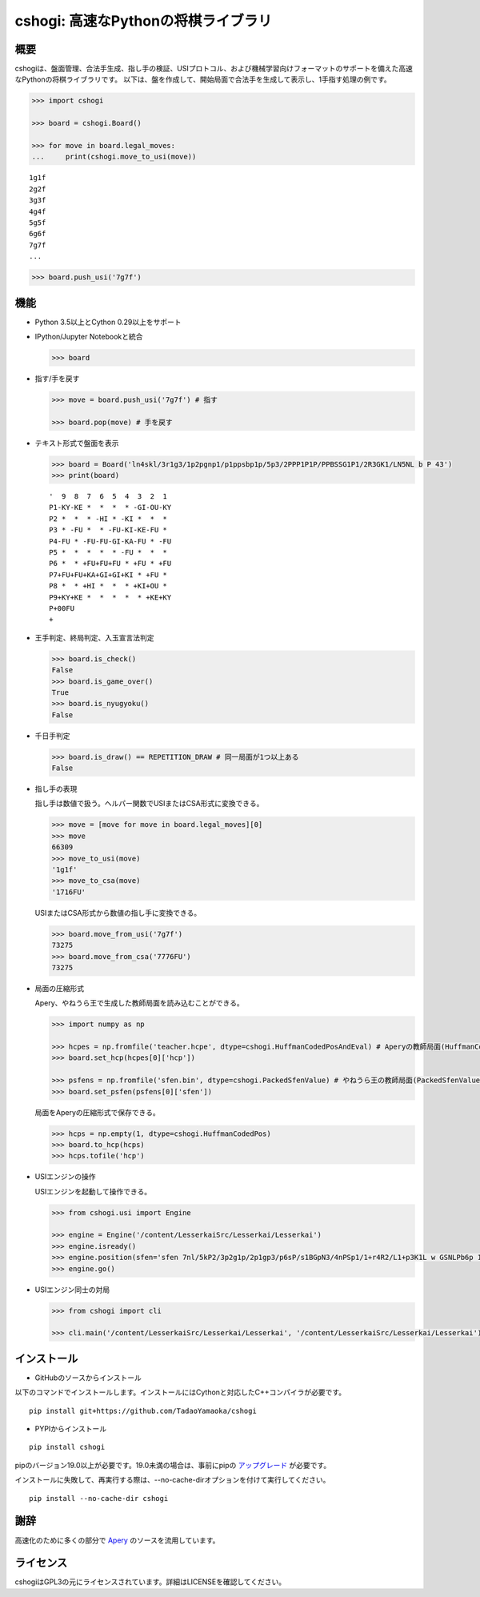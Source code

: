 cshogi: 高速なPythonの将棋ライブラリ
====================================
.. image:: https://img.shields.io/pypi/v/cshogi.svg
    :target: https://pypi.python.org/pypi/cshogi
    :alt: PyPI package

概要
----

cshogiは、盤面管理、合法手生成、指し手の検証、USIプロトコル、および機械学習向けフォーマットのサポートを備えた高速なPythonの将棋ライブラリです。
以下は、盤を作成して、開始局面で合法手を生成して表示し、1手指す処理の例です。

.. code:: python

    >>> import cshogi

    >>> board = cshogi.Board()

    >>> for move in board.legal_moves:
    ...     print(cshogi.move_to_usi(move))

::

    1g1f
    2g2f
    3g3f
    4g4f
    5g5f
    6g6f
    7g7f
    ...

.. code:: python

    >>> board.push_usi('7g7f')

機能
------

* Python 3.5以上とCython 0.29以上をサポート

* IPython/Jupyter Notebookと統合

  .. code:: python

      >>> board

  .. image:: https://raw.githubusercontent.com/wiki/TadaoYamaoka/cshogi/images/board.svg?sanitize=true

* 指す/手を戻す

  .. code:: python

      >>> move = board.push_usi('7g7f') # 指す

      >>> board.pop(move) # 手を戻す

* テキスト形式で盤面を表示

  .. code:: python

      >>> board = Board('ln4skl/3r1g3/1p2pgnp1/p1ppsbp1p/5p3/2PPP1P1P/PPBSSG1P1/2R3GK1/LN5NL b P 43')
      >>> print(board)

  ::
    
        '  9  8  7  6  5  4  3  2  1
        P1-KY-KE *  *  *  * -GI-OU-KY
        P2 *  *  * -HI * -KI *  *  * 
        P3 * -FU *  * -FU-KI-KE-FU * 
        P4-FU * -FU-FU-GI-KA-FU * -FU
        P5 *  *  *  *  * -FU *  *  * 
        P6 *  * +FU+FU+FU * +FU * +FU
        P7+FU+FU+KA+GI+GI+KI * +FU * 
        P8 *  * +HI *  *  * +KI+OU * 
        P9+KY+KE *  *  *  *  * +KE+KY
        P+00FU
        +

* 王手判定、終局判定、入玉宣言法判定

  .. code:: python

      >>> board.is_check()
      False
      >>> board.is_game_over()
      True
      >>> board.is_nyugyoku()
      False
      
* 千日手判定

  .. code:: python

      >>> board.is_draw() == REPETITION_DRAW # 同一局面が1つ以上ある
      False

* 指し手の表現

  指し手は数値で扱う。ヘルパー関数でUSIまたはCSA形式に変換できる。

  .. code:: python

      >>> move = [move for move in board.legal_moves][0]
      >>> move
      66309
      >>> move_to_usi(move)
      '1g1f'
      >>> move_to_csa(move)
      '1716FU'

  USIまたはCSA形式から数値の指し手に変換できる。

  .. code:: python

      >>> board.move_from_usi('7g7f')
      73275
      >>> board.move_from_csa('7776FU')
      73275

* 局面の圧縮形式

  Apery、やねうら王で生成した教師局面を読み込むことができる。
  
  .. code:: python

      >>> import numpy as np
      
      >>> hcpes = np.fromfile('teacher.hcpe', dtype=cshogi.HuffmanCodedPosAndEval) # Aperyの教師局面(HuffmanCodedPosAndEval)
      >>> board.set_hcp(hcpes[0]['hcp'])
      
      >>> psfens = np.fromfile('sfen.bin', dtype=cshogi.PackedSfenValue) # やねうら王の教師局面(PackedSfenValue)
      >>> board.set_psfen(psfens[0]['sfen'])

  局面をAperyの圧縮形式で保存できる。
  
  .. code:: python

      >>> hcps = np.empty(1, dtype=cshogi.HuffmanCodedPos)
      >>> board.to_hcp(hcps)
      >>> hcps.tofile('hcp')

* USIエンジンの操作

  USIエンジンを起動して操作できる。
  
  .. code:: python

      >>> from cshogi.usi import Engine
      
      >>> engine = Engine('/content/LesserkaiSrc/Lesserkai/Lesserkai')
      >>> engine.isready()
      >>> engine.position(sfen='sfen 7nl/5kP2/3p2g1p/2p1gp3/p6sP/s1BGpN3/4nPSp1/1+r4R2/L1+p3K1L w GSNLPb6p 122')
      >>> engine.go()

* USIエンジン同士の対局

  .. code:: python

      >>> from cshogi import cli
      
      >>> cli.main('/content/LesserkaiSrc/Lesserkai/Lesserkai', '/content/LesserkaiSrc/Lesserkai/Lesserkai')

インストール
-------------

* GitHubのソースからインストール

以下のコマンドでインストールします。インストールにはCythonと対応したC++コンパイラが必要です。

::

    pip install git+https://github.com/TadaoYamaoka/cshogi

* PYPIからインストール

::

    pip install cshogi

pipのバージョン19.0以上が必要です。19.0未満の場合は、事前にpipの
`アップグレード <https://pip.pypa.io/en/stable/installing/#upgrading-pip>`_
が必要です。

インストールに失敗して、再実行する際は、--no-cache-dirオプションを付けて実行してください。
::

    pip install --no-cache-dir cshogi

謝辞
------

高速化のために多くの部分で
`Apery <https://github.com/HiraokaTakuya/apery>`_
のソースを流用しています。

ライセンス
-----------

cshogiはGPL3の元にライセンスされています。詳細はLICENSEを確認してください。

